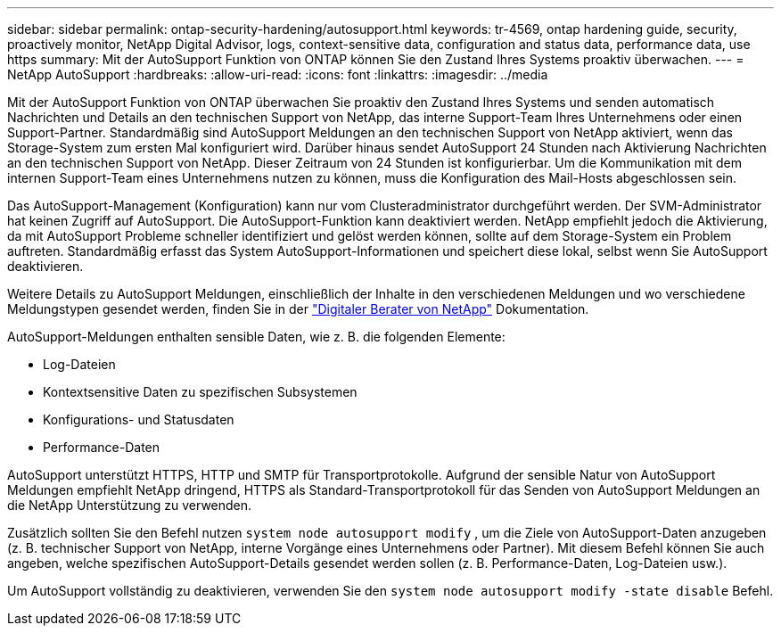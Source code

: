 ---
sidebar: sidebar 
permalink: ontap-security-hardening/autosupport.html 
keywords: tr-4569, ontap hardening guide, security, proactively monitor, NetApp Digital Advisor, logs, context-sensitive data, configuration and status data, performance data, use https 
summary: Mit der AutoSupport Funktion von ONTAP können Sie den Zustand Ihres Systems proaktiv überwachen. 
---
= NetApp AutoSupport
:hardbreaks:
:allow-uri-read: 
:icons: font
:linkattrs: 
:imagesdir: ../media


[role="lead"]
Mit der AutoSupport Funktion von ONTAP überwachen Sie proaktiv den Zustand Ihres Systems und senden automatisch Nachrichten und Details an den technischen Support von NetApp, das interne Support-Team Ihres Unternehmens oder einen Support-Partner. Standardmäßig sind AutoSupport Meldungen an den technischen Support von NetApp aktiviert, wenn das Storage-System zum ersten Mal konfiguriert wird. Darüber hinaus sendet AutoSupport 24 Stunden nach Aktivierung Nachrichten an den technischen Support von NetApp. Dieser Zeitraum von 24 Stunden ist konfigurierbar. Um die Kommunikation mit dem internen Support-Team eines Unternehmens nutzen zu können, muss die Konfiguration des Mail-Hosts abgeschlossen sein.

Das AutoSupport-Management (Konfiguration) kann nur vom Clusteradministrator durchgeführt werden. Der SVM-Administrator hat keinen Zugriff auf AutoSupport. Die AutoSupport-Funktion kann deaktiviert werden. NetApp empfiehlt jedoch die Aktivierung, da mit AutoSupport Probleme schneller identifiziert und gelöst werden können, sollte auf dem Storage-System ein Problem auftreten. Standardmäßig erfasst das System AutoSupport-Informationen und speichert diese lokal, selbst wenn Sie AutoSupport deaktivieren.

Weitere Details zu AutoSupport Meldungen, einschließlich der Inhalte in den verschiedenen Meldungen und wo verschiedene Meldungstypen gesendet werden, finden Sie in der link:https://activeiq.netapp.com/custom-dashboard/search["Digitaler Berater von NetApp"^] Dokumentation.

AutoSupport-Meldungen enthalten sensible Daten, wie z. B. die folgenden Elemente:

* Log-Dateien
* Kontextsensitive Daten zu spezifischen Subsystemen
* Konfigurations- und Statusdaten
* Performance-Daten


AutoSupport unterstützt HTTPS, HTTP und SMTP für Transportprotokolle. Aufgrund der sensible Natur von AutoSupport Meldungen empfiehlt NetApp dringend, HTTPS als Standard-Transportprotokoll für das Senden von AutoSupport Meldungen an die NetApp Unterstützung zu verwenden.

Zusätzlich sollten Sie den Befehl nutzen `system node autosupport modify` , um die Ziele von AutoSupport-Daten anzugeben (z. B. technischer Support von NetApp, interne Vorgänge eines Unternehmens oder Partner). Mit diesem Befehl können Sie auch angeben, welche spezifischen AutoSupport-Details gesendet werden sollen (z. B. Performance-Daten, Log-Dateien usw.).

Um AutoSupport vollständig zu deaktivieren, verwenden Sie den `system node autosupport modify -state disable` Befehl.
